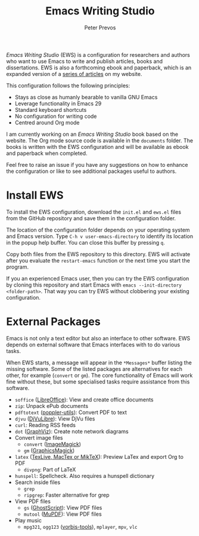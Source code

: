 #+title: Emacs Writing Studio
#+author: Peter Prevos

/Emacs Writing Studio/ (EWS) is a configuration for researchers and authors who want to use Emacs to write and publish articles, books and dissertations. EWS is also a forthcoming ebook and paperback, which is an expanded version of a [[https://lucidmanager.org/tags/emacs/][series of articles]] on my website.

This configuration follows the following principles:

- Stays as close as humanly bearable to vanilla GNU Emacs
- Leverage functionality in Emacs 29
- Standard keyboard shortcuts
- No configuration for writing code
- Centred around Org mode
 
#+attr_html: :alt Emacs Writing Studio logo :title Emacs Writing Studio logo :width 400
#+attr_org: :width 200
[[file:emacs-writing-studio.png]]

I am currently working on an /Emacs Writing Studio/ book based on the website. The Org mode source code is available in the =documents= folder. The books is written with the EWS configuration and will be available as ebook and paperback when completed.

Feel free to raise an issue if you have any suggestions on how to enhance the configuration or like to see additional packages useful to authors.

* Install EWS
To install the EWS configuration, download the =init.el= and =ews.el= files from the GitHub repository and save them in the configuration folder.

The location of the configuration folder depends on your operating system and Emacs version. Type =C-h v user-emacs-directory= to identify its location in the popup help buffer. You can close this buffer by pressing =q=.

Copy both files from the EWS repository to this directory. EWS will activate after you evaluate the ~restart-emacs~ function or the next time you start the program.

If you an experienced Emacs user, then you can try the EWS configuration by cloning this repository and start Emacs with =emacs --init-directory <folder-path>=. That way you can try EWS without clobbering your existing configuration.

* External Packages
Emacs is not only a text editor but also an interface to other software. EWS depends on external software that Emacs interfaces with to do various tasks.

When EWS starts, a message will appear in the =*Messages*= buffer listing the missing software. Some of the listed packages are alternatives for each other, for example (=convert= or =gm=). The core functionality of Emacs will work fine without these, but some specialised tasks require assistance from this software.

- =soffice= ([[https://www.libreoffice.org/][LibreOffice]]): View and create office documents
- =zip=: Unpack ePub documents
- =pdftotext= ([[https://poppler.freedesktop.org/][poppler-utils]]): Convert PDF to text
- =djvu= ([[http://djvu.org/][DjVuLibre]]): View DjVu files
- =curl=: Reading RSS feeds
- =dot= ([[https://graphviz.org/][GraphViz]]): Create note network diagrams
- Convert image files
  - =convert= ([[https://imagemagick.org/][ImageMagick]])  
  - =gm= ([[http://www.graphicsmagick.org/][GraphicsMagick]])
- =latex= ([[https://www.latex-project.org/get/][TexLive, MacTex or MikTeX]]): Preview LaTex and export Org to PDF
  - =divpng=: Part of LaTeX
- =hunspell=: Spellcheck. Also requires a hunspell dictionary
- Search inside files
  - =grep=
  - =ripgrep=: Faster alternative for grep
- View PDF files
  - =gs= ([[https://www.ghostscript.com/][GhostScript]]): View PDF files
  - =mutool= ([[https://mupdf.com/][MuPDF]]): View PDF files
- Play music
  - =mpg321=, =ogg123= ([[https://www.xiph.org/][vorbis-tools]]), =mplayer=, =mpv=, =vlc=
